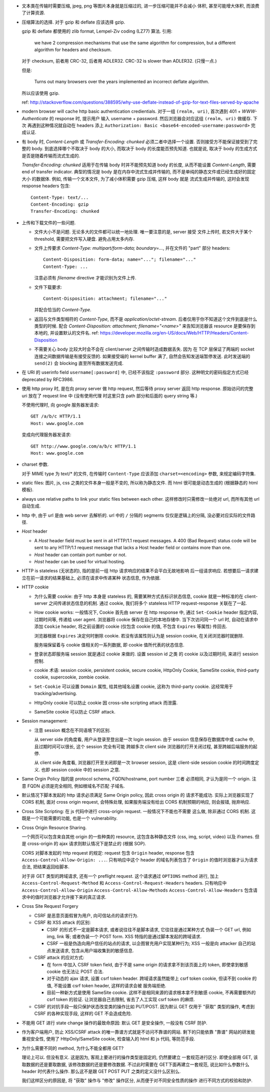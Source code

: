 - 文本类在传输时需要压缩, jpeg, png 等图片本身就是压缩过的, 进一步压缩可能并不会减小
  体积, 甚至可能增大体积, 而浪费了计算资源.

- 压缩算法的选择. 对于 gzip 和 deflate 应该选择 gzip.

  gzip 和 deflate 都使用的 zlib format, Lempel-Ziv coding (LZ77) 算法. 引用:

    we have 2 compression mechanisms that use the same algorithm for compression,
    but a different algorithm for headers and checksum.

  对于 checksum, 前者用 CRC-32, 后者用 ADLER32. CRC-32 is slower than ADLER32.
  (只慢一点.)

  但是:

    Turns out many browsers over the years implemented an incorrect deflate algorithm.

  所以应该使用 gzip.

  ref: http://stackoverflow.com/questions/388595/why-use-deflate-instead-of-gzip-for-text-files-served-by-apache

- modern browser will cache http basic authentication credientials. 对于一组
  ``(realm, uri)``, 首次遇到 401 + `WWW-Authenticate` 的 response 时, 提示用户
  输入 username + password. 然后浏览器会对应这组 ``(realm, uri)`` 做缓存. 下次
  再遇到这种情况就自动在 headers 添上
  ``Authorization: Basic <base64-encoded-username:password>`` 完成认证.

- 有 body 时, `Content-Length` 或 `Transfer-Encoding: chunked` 必须二者中选择一个设置.
  否则接受方不能保证接受到了完整的 body.
  到底选择哪个不取决于 body 的大小, 而取决于 body 的长度能否预先知道.
  也就是说, 取决于 body 的生成方式是否是随着传输而流式生成的.

  `Transfer-Encoding: chunked` 适用于在传输 body 时并不能预先知道 body 的长度,
  从而不能设置 `Content-Length`, 需要 end of transfer indicator. 典型的情况是
  body 是在内存中流式生成并传输的, 而不是单纯的静态文件或已经生成好的固定大小
  的数据体. 例如, 传输一个文本文件, 为了减小体积需要 gzip 压缩, 这样 body 就是
  流式生成并传输的, 这时会发现 response headers 包含::

    Content-Type: text/...
    Content-Encoding: gzip
    Transfer-Encoding: chunked

- 上传和下载文件的一些问题.

  * 文件大小不是问题. 无论多大的文件都可以统一地处理. 唯一要注意的是, server 接受
    文件上传时, 若文件大于某个 threshold, 需要把文件写入硬盘. 避免占用太多内存.

  * 文件上传要求 `Content-Type: multipart/form-data; boundary=...`, 并在文件的 "part"
    部分 headers::

      Content-Disposition: form-data; name="..."; filename="..."
      Content-Type: ...

    注意必须有 `filename` directive 才能识别为文件上传.

  * 文件下载要求::

      Content-Disposition: attachment; filename="..."

    并配合恰当的 `Content-Type`.

  * 返回与文件类型相符的 `Content-Type`, 而不是 `application/octet-stream`.
    后者仅用于你不知道这个文件到底是什么类型的时候.
    配合 `Content-Disposition: attachment; filename="<name>"` 来告知浏览器该 resource
    是要保存到本地的, 并设置默认的文件名.
    ref: https://developer.mozilla.org/en-US/docs/Web/HTTP/Headers/Content-Disposition

  * 不需要关心 body 比较大时会不会在 client/server 之间传输时造成数据丢失. 因为
    在 TCP 层保证了两端的 socket 连接之间数据传输是有接受反馈的. 如果接受端的
    kernel buffer 满了, 自然会告知发送端暂停发送. 此时发送端的 ``send(2)`` 会
    blocking 直至所有数据发送完成.

- 在 URI 的 userinfo field ``username[:password]`` 中, 已经不该指定 ``:password``
  部分. 这种明文的密码指定方式已经 deprecated by RFC3986.

- 使用 http proxy 时, 是在向 proxy server 做 http request, 然后等待 proxy server
  返回 http response. 原始访问的完整 uri 放在了 request line 中 (没有使用代理
  时这里只含 path 部分和后面的 query string 等.)

  不使用代理时, 向 google 服务器发请求::

    GET /a/b/c HTTP/1.1
    Host: www.google.com

  变成向代理服务器发请求::

    GET http://www.google.com/a/b/c HTTP/1.1
    Host: www.google.com

- charset 参数.

  对于 MIME type 为 text/* 的文件, 在传输时 ``Content-Type`` 应该添加
  ``charset=<encoding>`` 参数, 来规定编码字符集.

- static files: 图片, js, css 之类的文件本身一般是不变的, 所以称为静态文件.
  而 html 很可能是动态生成的 (根据静态的 html 模板).

- always use relative paths to link your static files between each other.
  这样修改时只需修改一处绝对 url, 而所有其他 url 自动生成.

- http 中, 由于 url 是由 web server 去解析的. url 中的 ``/`` 分隔的 segments
  仅仅是逻辑上的分隔, 没必要对应实际的文件路径.

- `Host` header

  * A `Host` header field must be sent in all HTTP/1.1 request messages.
    A 400 (Bad Request) status code will be sent to any HTTP/1.1 request
    message that lacks a Host header field or contains more than one.

  * `Host` header can contain port number or not.

  * `Host` header can be used for virtual hosting.

- HTTP is stateless (无状态的), 指的是前一组 http 请求响应的结果不会平白无故地影响
  后一组请求响应. 若想要后一请求建立在前一请求的结果基础上, 必须在请求中传递某种
  状态信息, 作为依据.

- HTTP cookie

  * 为什么需要 cookie: 由于 http 本身是 stateless 的, 需要某种方式去标识状态信息,
    cookie 就是一种标准的在 client-server 之间传递状态信息的机制. 通过 cookie,
    我们将多个 stateless HTTP request-response 关联在了一起.

  * How cookie works: 一般情况下, Cookie 首先由 server 在 http response 中, 通过
    ``Set-Cookie`` header 指定内容, 过期时间等, 传递给 user agent. 浏览器将 cookie
    保存在自己的本地存储中. 当下次访问同一个 url 时, 自动在请求中添加 ``Cookie``
    header, 将之前设置的 cookie (仅包含 cookie 的值, 不包含 ``Expires`` 等属性)
    传回去.

    浏览器根据 ``Expires`` 决定何时删除 cookie. 若没有该属性则认为是 session cookie,
    在关闭浏览器时就删除.

    服务端保留着与 cookie 值相关的一系列数据, 即 cookie 值所代表的状态信息.

  * 登录状态即服务端 session 就是通过 cookie 来做的. 设置 session id 之类
    的 cookie 以及过期时间, 来进行 session 控制.

  * cookie 术语: session cookie, persistent cookie, secure cookie, HttpOnly Cookie,
    SameSite cookie, third-party cookie, supercookie, zombie cookie.

  * ``Set-Cookie`` 可以设置 ``Domain`` 属性, 给其他域名设置 cookie, 这称为
    third-party cookie. 这经常用于 tracking/advertising.

  * HttpOnly cookie 可以防止 cookie 因 cross-site scripting attack 而泄露.

  * SameSite cookie 可以防止 CSRF attack.

- Session management:

  * 注意 session 概念在不同语境下的区别.

    从 server side 的角度看, 用户从登录至登出是一次 login session. 由于 session
    信息保存在数据库中或 cache 中, 且过期时间可以很长, 这个 session 完全有可能
    跨越多次 client side 浏览器的打开关闭过程, 甚至跨越后端服务的起停.

    从 client side 角度看, 浏览器打开至关闭即是一次 browser session, 这是 client-side
    session cookie 的时间跨度定义. 也即 session cookie 中的 session 之意.

- Same Orgin Policy 指的是 protocol schema, FQDN/hostname, port number 三者
  必须相同, 才认为是同一个 origin. 注意 FQDN 必须是完全相同, 例如根域名不匹配
  子域名.

- 默认情况下脚本发起的 http 请求必须满足 Same Origin policy, 因此 cross origin 的
  请求不能成功. 实际上浏览器实现了 CORS 机制, 面对 cross origin request, 会特殊处理,
  如果服务端没有给出 CORS 机制预期的响应, 则会报错, 抛弃响应.

- Cross Site Scripting: 在 js 代码中进行 cross-origin request. 一般情况下不能也不需要
  这么做, 除非通过 CORS 机制. 这既是一个可能需要的功能, 也是一个 vulnerability.

- Cross Origin Resource Sharing.

  一个网页可以包含来自其他 origin 的一些种类的 resource,
  这包含各种静态文件 (css, img, script, video) 以及 iframes. 但是 cross-origin 的 ajax
  请求则默认情况下是禁止的 (根据 SOP).

  CORS 对脚本发起的 http request 的规定: request 包含 ``Origin`` header, response
  包含 ``Access-Control-Allow-Origin: ...``. 只有响应中这个 header 的域名列表包含了
  ``Origin`` 的值时浏览器才认为请求合法, 把结果返回给脚本.

  对于非 GET 类型的跨域请求, 还有一个 preflight request. 这个请求通过 ``OPTIONS``
  method 进行, 加上 ``Access-Control-Request-Method`` 和 ``Access-Control-Request-Headers``
  headers. 只有响应中 ``Access-Control-Allow-Origin`` ``Access-Control-Allow-Methods``
  ``Access-Control-Allow-Headers`` 包含请求中的值时浏览器才允许接下来的真正请求.

- Cross Site Request Forgery

  * CSRF 是恶意页面假冒为用户, 向可信站点的请求行为.

  * CSRF 和 XSS attack 的区别:

    - CSRF 的形式不一定是脚本请求, 或者说往往不是脚本请求, 它往往是通过某种方式
      伪装一个 GET url, 例如 img, link 等; 或者伪装一个 POST form.
      XSS 特指的是通过脚本发起的跨域请求.

    - CSRF 一般是伪造向用户信任的站点的请求, 以企图冒充用户实现某种行为;
      XSS 一般是向 attacker 自己的站点发送请求, 包含从用户端收集到的敏感信息.

  * CSRF attack 的应对方式:

    - 在 form 中加入 CSRF token field, 由于不是 same origin 的请求拿不到该页面上的
      token, 即使拿到敏感 cookie 也无法让 POST 合法.

    - 对于动态的 ajax 请求, 设置 csrf token header. 跨域请求虽然能带上 csrf token
      cookie, 但读不到 cookie 的值, 不能设置 csrf token header, 这样的请求会被
      服务端拒绝.

    - 目前一种新方式是使用 SameSite cookie. 这样不是相同来源的请求根本拿不到敏感
      cookie, 不再需要额外的 csrf token 的验证. 让浏览器自己去限制, 省去了人工实现
      csrf token 的麻烦.

  * CSRF 的对抗手段一般只保护状态改变类的操作比如 PUT/POST. 因为默认 GET 仅用于 "获取"
    类型的操作, 考虑到 CSRF 的各种实现手段, 这样的 GET 不会造成危险.

- 不能用 GET 进行 state change 操作的最致命原因: 默认 GET 是安全操作, 一般没有 CSRF
  防护.

- 作为客户端用户, 防止 XSS/CSRF attack 的唯一靠谱方式就是不访问不靠谱的网站.
  剩下的只能依靠 "靠谱" 网站的研发能重视安全性, 使用了 HttpOnly/SameSite cookie,
  检查输入的 html 和 js 代码, 等防范手段.

- 为什么需要不同的 method, 为什么不能全都用 GET?

  理论上可以. 但没有意义. 这是因为, 客观上要进行的操作类型是固定的, 仍然要建立
  一套规范进行区分. 即使全部用 GET, 该取数据的还是要取数据, 该修改数据的还是要修改数据.
  不过此时需要在 GET下面再建立一套规范, 说比如什么参数什么 header 时代表什么操作.
  那么这不是跟 GET POST PUT 之类的定义没什么区别么.

  我们这样区分的原因是, 将 "获取" 操作与 "修改" 操作区分, 从而便于对不同安全性质的操作
  进行不同方式的校验和防护.
